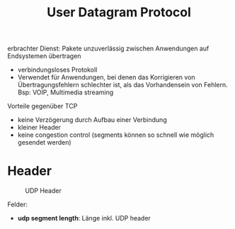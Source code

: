 #+TITLE: User Datagram Protocol
#+STARTUP: content
#+STARTUP: latexpreview
#+STARTUP: inlineimages
#+OPTIONS: toc:nil

erbrachter Dienst: Pakete unzuverlässig zwischen Anwendungen auf
Endsystemen übertragen

- verbindungsloses Protokoll
- Verwendet für Anwendungen, bei denen das Korrigieren von
  Übertragungsfehlern schlechter ist, als das Vorhandensein von
  Fehlern. Bsp: VOIP, Multimedia streaming


Vorteile gegenüber TCP

- keine Verzögerung durch Aufbau einer Verbindung
- kleiner Header
- keine congestion control (segments können so schnell wie möglich
  gesendet werden)

* Header

#+CAPTION: UDP Header
[[./gfx/udp_header.png]]

Felder:

- *udp segment length*: Länge inkl. UDP header
